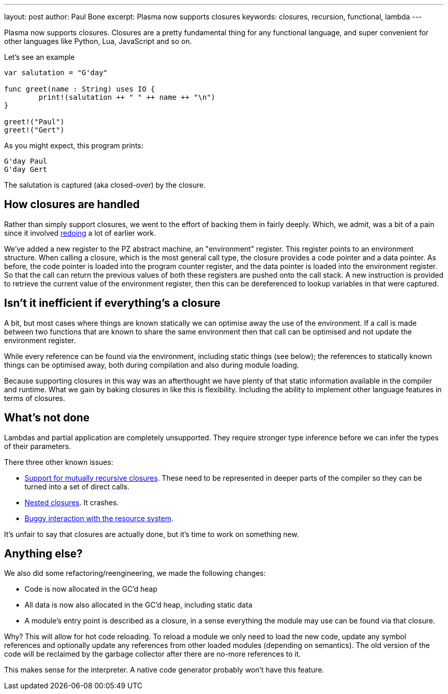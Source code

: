 ---
layout: post
author: Paul Bone
excerpt: Plasma now supports closures 
keywords: closures, recursion, functional, lambda
---

Plasma now supports closures.
Closures are a pretty fundamental thing for any functional language,
and super convenient for other languages like Python, Lua, JavaScript
and so on.

Let's see an example

----
var salutation = "G'day"
	
func greet(name : String) uses IO {
	print!(salutation ++ " " ++ name ++ "\n")
}

greet!("Paul")
greet!("Gert")
----

As you might expect, this program prints:

----
G'day Paul
G'day Gert
----

The +salutation+ is captured (aka closed-over) by the closure.

== How closures are handled

Rather than simply support closures, we went to the effort of backing them
in fairly deeply.
Which, we admit, was a bit of a pain since it involved
https://paul.bone.id.au/2018/10/06/pz-calling-conventions/[redoing] a lot of
earlier work.

We've added a new register to the PZ abstract machine, an "environment"
register.
This register points to an environment structure.  When calling a closure,
which is the most general call type, the closure provides a code pointer and a
data pointer.
As before, the code pointer is loaded into the program counter register,
and the data pointer is loaded into the environment register.
So that the call can return the previous values of both these registers are
pushed onto the call stack.
A new instruction is provided to retrieve the current value of the
environment register, then this can be dereferenced to lookup variables in
that were captured.

== Isn't it inefficient if everything's a closure

A bit, but most cases where things are known statically we can optimise away
the use of the environment.  If a call is made between two functions that
are known to share the same environment then that call can be optimised and
not update the environment register.

While every reference can be found via the environment, including static
things (see below); the references to statically known things can
be optimised away, both during compilation and also during module loading.

Because supporting closures in this way was an afterthought we have plenty
of that static information available in the compiler and runtime.
What we gain by baking closures in like this is flexibility.  Including the
ability to implement other language features in terms of closures.

== What's not done

Lambdas and partial application are completely unsupported.  They require
stronger type inference before we can infer the types of their parameters.

There three other known issues:

 * https://github.com/PlasmaLang/plasma/issues/177[Support for mutually
   recursive closures].  These need to be represented in deeper parts of the
   compiler so they can be turned into a set of direct calls.
 * https://github.com/PlasmaLang/plasma/issues/178[Nested closures].  It
   crashes.
 * https://github.com/PlasmaLang/plasma/issues/179[Buggy interaction with
   the resource system].

It's unfair to say that closures are actually done, but it's time to work on
something new.

== Anything else?

We also did some refactoring/reengineering, we made the following changes:

 * Code is now allocated in the GC'd heap
 * All data is now also allocated in the GC'd heap, including static data
 * A module's entry point is described as a closure, in a sense everything
   the module may use can be found via that closure.

Why?  This will allow for hot code reloading.  To reload a module we only
need to load the new code, update any symbol references and optionally
update any references from other loaded modules (depending on semantics).
The old version of the code will be reclaimed by the garbage collector after
there are no-more references to it.

This makes sense for the interpreter.  A native code generator probably won't
have this feature.

